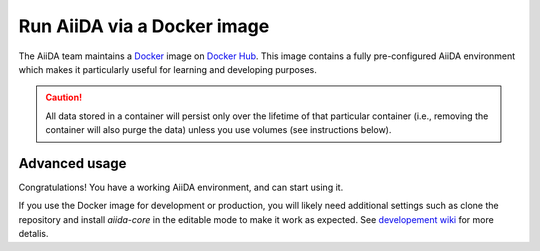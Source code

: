 .. _intro:get_started:docker:
.. _intro:install:docker:

****************************
Run AiiDA via a Docker image
****************************

The AiiDA team maintains a `Docker <https://www.docker.com/>`__ image on `Docker Hub <https://hub.docker.com/r/aiidateam/aiida-core-with-services>`__.
This image contains a fully pre-configured AiiDA environment which makes it particularly useful for learning and developing purposes.

.. caution::

    All data stored in a container will persist only over the lifetime of that particular container (i.e., removing the container will also purge the data) unless you use volumes (see instructions below).

.. grid:: 1
   :gutter: 3

   .. grid-item-card:: Install Docker on your PC

      Docker is available for Windows, Mac and Linux and can be installed in different ways.

      .. tab-set::

         .. tab-item:: Colima on MacOS

            `Colima <https://github.com/abiosoft/colima>`_ is a new open-source project that makes it easy to run Docker on MacOS.
            It is a lightweight alternative to Docker Engine with a focus on simplicity and performance.

            If you need multiple Docker environments, Colima is the recommended way.
            With colima, you can have multiple Docker environments running at the same time, each with its own Docker daemon and resource allocation thus avoiding conflicts.

            To install the colima, on MacOS run:

            .. parsed-literal::

               $ brew install colima

            Or check Check `here <https://github.com/abiosoft/colima/blob/main/docs/INSTALL.md>`__ for other installation options.

            After installation, start the docker daemon by:

            .. parsed-literal::

               $ colima start

         .. tab-item:: Docker CE on Linux

            The bare minimum to run Docker on Linux is to install the `Docker Engine <https://docs.docker.com/engine/install/>`_.
            If you don't need a graphical user interface, this is the recommended way to install Docker.

            .. note::

               You will need `root` privileges to perform the `post-installation steps <https://docs.docker.com/engine/install/linux-postinstall/>`_.
               Otherwise, you will need to use `sudo` for every Docker command.



   .. grid-item-card:: Start/stop container and use AiiDA interactively

      Start the image with the `docker command line (docker CLI) <https://docs.docker.com/engine/reference/commandline/cli/>`_.

      The ``latest`` tag is the image with the most recent stable version of ``aiida-core`` installed in the container.
      You can replace the ``latest`` tag with the version you want to use, check the `Docker Hub <https://hub.docker.com/r/aiidateam/aiida-core-with-services/tags>`_ for available tags.

      .. tab-set::

         .. tab-item:: Docker CLI

            No matter how you installed Docker, you can always use the Docker CLI to run the image.

            .. parsed-literal::

               $ docker run -it aiidateam/aiida-core-with-services:latest bash

            The ``-it`` option is used to run the container in interactive mode and to allocate a pseudo-TTY.
            You will be dropped into a bash shell inside the container.

            You can specify a name for the container with the ``--name`` option for easier reference later on.
            For the quick test, you can also use the ``--rm`` option to remove the container when it exits.
            In the following examples, we will use the name ``aiida-container-demo`` for the container.


            To exit and stop the container, type ``exit`` or press ``Ctrl+D``, the container will be stopped.

            Please note ``run`` sub-command is used to create and start a container. 
            In order to start a container which is already created, you should use ``start``, by running:

            .. parsed-literal::

               $ docker start -i aiida-container-demo

            If you need another shell inside the container, run:

            .. parsed-literal::

               $ docker exec -it aiida-container-demo bash

      By default, an AiiDA profile is automatically set up inside the container.
      To disable this default profile being created, set the ``SETUP_DEFAULT_AIIDA_PROFILE`` environment variable to ``false``.

      The following environment variables can be set to configure the default AiiDA profile:

      * ``AIIDA_PROFILE_NAME``: the name of the profile to be created (default: ``default``)
      * ``AIIDA_USER_EMAIL``: the email of the default user to be created (default: ``aiida@localhost``)
      * ``AIIDA_USER_FIRST_NAME``: the first name of the default user to be created (default: ``Giuseppe``)
      * ``AIIDA_USER_LAST_NAME``: the last name of the default user to be created (default: ``Verdi``)
      * ``AIIDA_USER_INSTITUTION``: the institution of the default user to be created (default: ``Khedivial``)
      * ``AIIDA_CONFIG_FILE``: the path to the AiiDA configuration file used for other profile configuration parameters (default: ``/aiida/assets/config-quick-setup.yaml``).

      These environment variables can be set when starting the container with the ``-e`` option.

      Please note that the ``AIIDA_CONFIG_FILE`` variable points to a path inside the container.
      Therefore, if you want to use a custom configuration file, it needs to be mounted from the host path to the container path.

   .. grid-item-card:: Check setup

      The profile named ``default`` is created under the ``aiida`` user.

      To check the status of AiiDA environment setup, execute the following command inside the container shell:

      .. code-block:: console

         $ verdi status
         ✓ config dir:  /home/aiida/.aiida
         ✓ profile:     On profile default
         ✓ repository:  /home/aiida/.aiida/repository/default
         ✓ postgres:    Connected as aiida_qs_aiida_477d3dfc78a2042156110cb00ae3618f@localhost:5432
         ✓ rabbitmq:    Connected as amqp://127.0.0.1?heartbeat=600
         ✓ daemon:      Daemon is running as PID 1795 since 2020-05-20 02:54:00


Advanced usage
==============

Congratulations! You have a working AiiDA environment, and can start using it.

If you use the Docker image for development or production, you will likely need additional settings such as clone the repository and install `aiida-core` in the editable mode to make it work as expected.
See `developement wiki <https://github.com/aiidateam/aiida-core/wiki/Development-environment>`_ for more detalis.

.. dropdown:: Copy files from your computer to the container

   .. tab-set::

      .. tab-item:: Docker CLI

         Use the ``docker cp`` command if you need to copy files from your computer to the container or vice versa.

         For example, to copy a file named ``test.txt`` from your current working directory to the ``/home/aiida`` path in the container, run:

         .. code-block:: console

            $ docker cp test.txt aiida-container-demo:/home/aiida


.. dropdown:: Persist data across different containers

   The lifetime of the data stored in a container is limited to the lifetime of that particular container.

   If you stop the container (`docker stop` or simply `Ctrl+D` from the container) and start it again, any data you created will persist.
   However, if you remove the container, **all data will be removed as well**.

   .. code-block:: console

      $ docker rm aiida-container-demo

   The preferred way to persistently store data is to `create a volume <https://docs.docker.com/storage/volumes/>`__.

   .. tab-set::

      .. tab-item:: Docker CLI

         To create a simple volume, run:

         .. code-block:: console

            $ docker volume create container-home-data

         In this case, one needs to specifically mount the volume very first time that the container is being created:

         .. parsed-literal::

            $ docker run -it --name aiida-container-demo -v container-home-data:/home/aiida aiidateam/aiida-core:latest bash

         Starting the container with the above command ensures that any data stored in the ``/home/aiida`` path within the container is stored in the ``conatiner-home-data`` volume and therefore persists even if the container is removed.

         When installing packages with pip, use the ``--user`` flag to store the Python packages installed in the mounted volume (if you mount the home specifically to a volume as mentioned above) permanently.
         The packages will be installed in the ``/home/aiida/.local`` directory, which is mounted on the ``container-home-data`` volume.

         You can mount a folder in container to a local directory, please refer to the `Docker documentation <https://docs.docker.com/storage/bind-mounts/>`__ for more information.

.. dropdown:: Backup the container

   To backup the data of AiiDA, you can still follow the instructions in the `Backup and restore <backup_and_restore>`__ section.
   However, Docker provides a convinient way to backup the container data by taking a snapshot of the entire container or the mounted volume(s).

   The following is adapted from the `Docker documentation <https://docs.docker.com/desktop/backup-and-restore/>`__.

   If you don't have a volume mounted to the container, you can backup the whole container by committing the container to an image:

   .. parsed-literal::

      $ docker container commit aiida-container-demo aiida-container-backup

   The above command will create a new image named ``aiida-container-backup`` containing all the data and modifications you made in the container.

   Then, you can export the container to a local tarball and store it permanently:

   .. parsed-literal::

      $ docker save -o aiida-container-backup.tar aiida-container-backup

   To restore the container, pull the image, or load from the tarball, run:

   .. parsed-literal::

      $ docker load -i aiida-container-backup.tar

   You'll find a container in the list and you can then start it with ``docker start``.

   If you used a `named volume <https://docs.docker.com/storage/volumes/#backup-a-containerhttps://docs.docker.com/storage/#more-details-about-mount-types>`__, you can backup the volume independently.

   .. tab-set::

      .. tab-item:: Docker CLI

         Please check `Backup, restore, or migrate data volumes <https://docs.docker.com/storage/volumes/#backup-restore-or-migrate-data-volumes>`__ for more information.

.. button-ref:: intro:get_started:next
   :ref-type: ref
   :expand:
   :color: primary
   :outline:
   :class: sd-font-weight-bold

   What's next?
